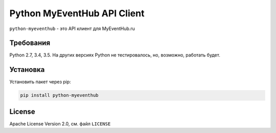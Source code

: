 ============================
Python MyEventHub API Client
============================

.. image:: https://badges.gitter.im/MrYodda/DirectlineDev.svg
    :target: https://gitter.im/MrYoda/DirectlineDev?utm_source=badge&utm_medium=badge&utm_campaign=pr-badge&utm_content=badge

.. image:: https://travis-ci.org/DirectlineDev/python-myeventhub.svg?branch=master
    :target: https://travis-ci.org/DirectlineDev/python-myeventhub

.. image:: https://badge.fury.io/py/python-myeventhub.svg
    :target: http://badge.fury.io/py/python-myeventhub

.. image:: https://coveralls.io/repos/DirectlineDev/python-myeventhub/badge.svg?branch=master&service=github
    :target: https://coveralls.io/github/DirectlineDev/python-myeventhub?branch=master

``python-myeventhub`` - это API клиент для MyEventHub.ru


Требования
----------

Python 2.7, 3.4, 3.5. На других версиях Python не тестировалось, но, возможно, работать будет.

Установка
---------

Установить пакет через pip:

.. code:: sh

 pip install python-myeventhub

License
-------

Apache License Version 2.0, см. файл ``LICENSE``